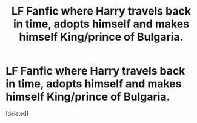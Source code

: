 #+TITLE: LF Fanfic where Harry travels back in time, adopts himself and makes himself King/prince of Bulgaria.

* LF Fanfic where Harry travels back in time, adopts himself and makes himself King/prince of Bulgaria.
:PROPERTIES:
:Score: 1
:DateUnix: 1612229375.0
:DateShort: 2021-Feb-02
:FlairText: What's That Fic?
:END:
[deleted]

